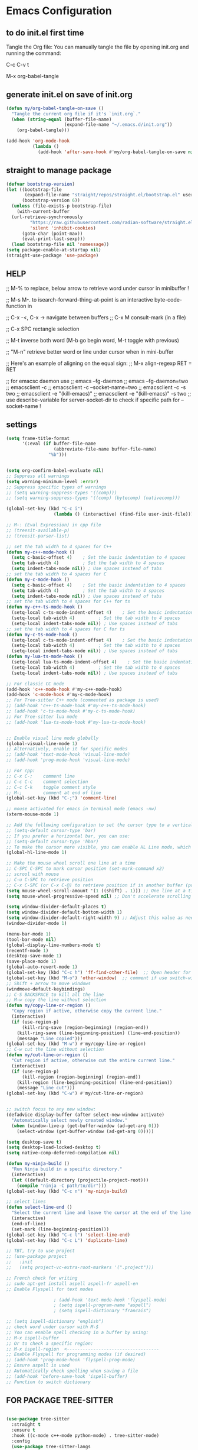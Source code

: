 * Emacs Configuration

** to do init.el first time
Tangle the Org file: You can manually tangle the file by opening init.org and running the command:

C-c C-v t

M-x org-babel-tangle

** generate init.el on save of init.org
#+BEGIN_SRC emacs-lisp :tangle init.el
  (defun my/org-babel-tangle-on-save ()
    "Tangle the current org file if it's `init.org`."
    (when (string-equal (buffer-file-name)
                        (expand-file-name "~/.emacs.d/init.org"))
      (org-babel-tangle)))

  (add-hook 'org-mode-hook
            (lambda ()
              (add-hook 'after-save-hook #'my/org-babel-tangle-on-save nil 'make-it-local)))
#+END_SRC

** straight to manage package
#+BEGIN_SRC emacs-lisp :tangle init.el
  (defvar bootstrap-version)
  (let ((bootstrap-file
         (expand-file-name "straight/repos/straight.el/bootstrap.el" user-emacs-directory))
        (bootstrap-version 6))
    (unless (file-exists-p bootstrap-file)
      (with-current-buffer
  	(url-retrieve-synchronously
           "https://raw.githubusercontent.com/radian-software/straight.el/develop/install.el"
           'silent 'inhibit-cookies)
        (goto-char (point-max))
        (eval-print-last-sexp)))
    (load bootstrap-file nil 'nomessage))
  (setq package-enable-at-startup nil)
  (straight-use-package 'use-package)
#+END_SRC

** HELP
;; M-% to replace, below arrow to retrieve word under cursor in minibuffer !

;; M-s M-. to isearch-forward-thing-at-point is an interactive byte-code-function in

;; C-x -<, C-x ->	navigate between buffers
;; C-x M		consult-mark (in a file)

;; C-x SPC          rectangle selection

;; M-t              inverse both word (M-b go begin word, M-t toggle with previous)

;; "M-n"            retrieve better word or line under cursor when in mini-buffer

;; Here's an example of aligning on the equal sign:
;; M-x align-regexp RET = RET

;; for emacsc daemon use
;; emacs --fg-daemon
;; emacs --fg-daemon=two
;; emacsclient -c
;; emacsclient -c --socket-name=two
;; emacsclient -c -s two
;; emacsclient -e "(kill-emacs)"
;; emacsclient -e "(kill-emacs)" -s two
;; use describe-variable for server-socket-dir to check if specific path for --socket-name !

** settings
#+BEGIN_SRC emacs-lisp :tangle init.el
  (setq frame-title-format
        '(:eval (if buffer-file-name
                    (abbreviate-file-name buffer-file-name)
                  "%b")))


  (setq org-confirm-babel-evaluate nil)
  ;; Suppress all warnings
  (setq warning-minimum-level :error)
  ;; Suppress specific types of warnings
  ;; (setq warning-suppress-types '((comp)))
  ;; (setq warning-suppress-types '((comp) (bytecomp) (nativecomp)))

  (global-set-key (kbd "C-c i")
                	(lambda () (interactive) (find-file user-init-file)))

  ;; M-: (Eval Expression) in cpp file
  ;; (treesit-available-p)
  ;; (treesit-parser-list)

  ;; set the tab width to 4 spaces for C++
  (defun my-c++-mode-hook ()
    (setq c-basic-offset 4)    ; Set the basic indentation to 4 spaces
    (setq tab-width 4)         ; Set the tab width to 4 spaces
    (setq indent-tabs-mode nil)) ; Use spaces instead of tabs
  ;; set the tab width to 4 spaces for C
  (defun my-c-mode-hook ()
    (setq c-basic-offset 4)    ; Set the basic indentation to 4 spaces
    (setq tab-width 4)         ; Set the tab width to 4 spaces
    (setq indent-tabs-mode nil)) ; Use spaces instead of tabs
  ;; set the tab width to 4 spaces for C++ for ts
  (defun my-c++-ts-mode-hook ()
    (setq-local c-ts-mode-indent-offset 4)    ; Set the basic indentation to 4 spaces
    (setq-local tab-width 4)         ; Set the tab width to 4 spaces
    (setq-local indent-tabs-mode nil)) ; Use spaces instead of tabs
  ;; set the tab width to 4 spaces for C for ts
  (defun my-c-ts-mode-hook ()
    (setq-local c-ts-mode-indent-offset 4)    ; Set the basic indentation to 4 spaces
    (setq-local tab-width 4)         ; Set the tab width to 4 spaces
    (setq-local indent-tabs-mode nil)) ; Use spaces instead of tabs
  (defun my-lua-ts-mode-hook ()
    (setq-local lua-ts-mode-indent-offset 4)    ; Set the basic indentation to 4 spaces
    (setq-local tab-width 4)         ; Set the tab width to 4 spaces
    (setq-local indent-tabs-mode nil)) ; Use spaces instead of tabs

  ;; For classic CC mode
  (add-hook 'c++-mode-hook #'my-c++-mode-hook)
  (add-hook 'c-mode-hook #'my-c-mode-hook)
  ;; For Tree-sitter C++ mode (commented as package is used)
  ;; (add-hook 'c++-ts-mode-hook #'my-c++-ts-mode-hook)
  ;; (add-hook 'c-ts-mode-hook #'my-c-ts-mode-hook)
  ;; For Tree-sitter lua mode
  ;; (add-hook 'lua-ts-mode-hook #'my-lua-ts-mode-hook)


  ;; Enable visual line mode globally
  (global-visual-line-mode 1)
  ;; Alternatively, enable it for specific modes
  ;; (add-hook 'text-mode-hook 'visual-line-mode)
  ;; (add-hook 'prog-mode-hook 'visual-line-mode)

  ;; For cpp:
  ;; C-x C-;    comment line
  ;; C-c C-c    comment selection
  ;; C-c C-k    toggle comment style
  ;; M-;        comment at end of line
  (global-set-key (kbd "C-;") 'comment-line)

  ;; mouse activated for emacs in terminal mode (emacs -nw)
  (xterm-mouse-mode 1)

  ;; Add the following configuration to set the cursor type to a vertical bar:
  ;; (setq-default cursor-type 'bar)
  ;; If you prefer a horizontal bar, you can use:
  ;; (setq-default cursor-type 'hbar)
  ;; To make the cursor more visible, you can enable HL Line mode, which highlights the current line:
  (global-hl-line-mode 1)

  ;; Make the mouse wheel scroll one line at a time
  ;; C-SPC C-SPC to mark cursor position (set-mark-command x2)
  ;; scrool with mouse
  ;; C-u C-SPC to retrieve position
  ;; C-x C-SPC (or C-x C-@) to retrieve position if in another buffer (pop-global-mark)
  (setq mouse-wheel-scroll-amount '(1 ((shift) . 1))) ;; One line at a time
  (setq mouse-wheel-progressive-speed nil) ;; Don't accelerate scrolling

  (setq window-divider-default-places t)
  (setq window-divider-default-bottom-width 1)
  (setq window-divider-default-right-width 9) ;; Adjust this value as needed
  (window-divider-mode 1)

  (menu-bar-mode 1)
  (tool-bar-mode nil)
  (global-display-line-numbers-mode t)
  (recentf-mode 1)
  (desktop-save-mode 1)
  (save-place-mode 1)
  (global-auto-revert-mode 1)
  (global-set-key (kbd "C-c h") 'ff-find-other-file)  ;; Open header for cpp
  (global-set-key (kbd "M-o") 'other-window)  ;; comment if use switch-window
  ;; Shift + arrow to move windows
  (windmove-default-keybindings)
  ;; C-S BACKSPACE to kill all the line
  ;; M-w copy the line without selection
  (defun my/copy-line-or-region ()
    "Copy region if active, otherwise copy the current line."
    (interactive)
    (if (use-region-p)
        (kill-ring-save (region-beginning) (region-end))
      (kill-ring-save (line-beginning-position) (line-end-position))
      (message "Line copied")))
  (global-set-key (kbd "M-w") #'my/copy-line-or-region)
  ;; C-w cut the line without selection
  (defun my/cut-line-or-region ()
    "Cut region if active, otherwise cut the entire current line."
    (interactive)
    (if (use-region-p)
        (kill-region (region-beginning) (region-end))
      (kill-region (line-beginning-position) (line-end-position))
      (message "Line cut")))
  (global-set-key (kbd "C-w") #'my/cut-line-or-region)


  ;; switch focus to any new window:
  (defadvice display-buffer (after select-new-window activate)
    "Automatically select newly created window."
    (when (window-live-p (get-buffer-window (ad-get-arg 0)))
      (select-window (get-buffer-window (ad-get-arg 0)))))

  (setq desktop-save t)
  (setq desktop-load-locked-desktop t)
  (setq native-comp-deferred-compilation nil)

  (defun my-ninja-build ()
    "Run Ninja build in a specific directory."
    (interactive)
    (let ((default-directory (projectile-project-root)))
      (compile "ninja -C path/to/dir")))
  (global-set-key (kbd "C-c n") 'my-ninja-build)

  ;; select lines
  (defun select-line-end ()
    "Select the current line and leave the cursor at the end of the line."
    (interactive)
    (end-of-line)
    (set-mark (line-beginning-position)))
  (global-set-key (kbd "C-c l") 'select-line-end)
  (global-set-key (kbd "C-c L") 'duplicate-line)

  ;; TBT, try to use project
  ;; (use-package project
  ;;   :init
  ;;   (setq project-vc-extra-root-markers '(".project")))

  ;; French check for writing
  ;; sudo apt-get install aspell aspell-fr aspell-en
  ;; Enable Flyspell for text modes

  					; (add-hook 'text-mode-hook 'flyspell-mode)
  					; (setq ispell-program-name "aspell")
  					; (setq ispell-dictionary "francais")

  ;; (setq ispell-dictionary "english")
  ;; check word under cursor with M-$
  ;; You can enable spell checking in a buffer by using:
  ;; M-x ispell-buffer
  ;; Or to check a specific region:
  ;; M-x ispell-region  <-----------------------------------
  ;; Enable Flyspell for programming modes (if desired)
  ;; (add-hook 'prog-mode-hook 'flyspell-prog-mode)
  ;; Ensure aspell is used
  ;; Automatically check spelling when saving a file
  ;; (add-hook 'before-save-hook 'ispell-buffer)
  ;; Function to switch dictionary

#+END_SRC

** FOR PACKAGE TREE-SITTER
#+BEGIN_SRC emacs-lisp :tangle init.el

  (use-package tree-sitter
    :straight t
    :ensure t
    :hook ((c-mode c++-mode python-mode) . tree-sitter-mode)
    :config
    (use-package tree-sitter-langs
      :straight t
      :ensure t
      :config
      (tree-sitter-require 'cpp)
      (tree-sitter-require 'c)
      (tree-sitter-require 'python)))

  ;; FOR NATIVE TREE-SITTER
  ;; ;; Run this interactively or add to your config
  ;; ;; (treesit-install-language-grammar 'c)
  ;; ;; (treesit-install-language-grammar 'cpp)
  ;; ;; Use Tree-sitter modes for C and C++
  ;; (setq major-mode-remap-alist
  ;;       '((c-mode          . c-ts-mode)
  ;;         (c++-mode        . c++-ts-mode)))
  ;; ;; Enable Tree-sitter highlighting
  ;; (add-hook 'c-ts-mode-hook #'treesit-font-lock-enable)
  ;; (add-hook 'c++-ts-mode-hook #'treesit-font-lock-enable)

  ;; COMMENTED
  ;; ; to see why c try each restart the grammar and no color in file ???
  ;; (use-package treesit-auto
  ;;   :straight t
  ;;   :custom
  ;;   (treesit-auto-install 'prompt)
  ;;   :config
  ;;   (treesit-auto-add-to-auto-mode-alist 'all)
  ;;   (global-treesit-auto-mode))
  ;; ;; Warning (treesit): Cannot activate tree-sitter, because language grammar for c is unavailable (version-mismatch): 15
  ;; (setq treesit-language-source-alist
  ;;       '((c         "https://github.com/tree-sitter/tree-sitter-c" "v0.20.3")  ;; 0.23.4
  ;; 	;;(cpp       "https://github.com/tree-sitter/tree-sitter-cpp" "v0.23.4")  ;; 0.23.4
  ;;         (python    "https://github.com/tree-sitter/tree-sitter-python" "v0.20.4")
  ;;         (rust      "https://github.com/tree-sitter/tree-sitter-rust" "v0.20.1")
  ;;         (bash      "https://github.com/tree-sitter/tree-sitter-bash" "v0.19.0")))  ;; 0.22.0
  ;;         ;;(lua       "https://github.com/Azganoth/tree-sitter-lua" "v2.1.3")))
  ;; ;; Then install each grammar
  ;; ;; (dolist (lang '(c cpp python rust bash lua))
  ;;   ;; (treesit-install-language-grammar lang))
  ;; ;; C-x C-e on(should have the same):
  ;; ;; (treesit-language-abi-version)
  ;; ;; (treesit-language-abi-version 'lua)
  ;; ;; 13 (#o15, #xd, ?\C-m)
  ;; ;; so version is 13
#+END_SRC

** grep setting
#+BEGIN_SRC emacs-lisp :tangle init.el
  ;; Ensure `grep` and `rgrep` use `ripgrep`
  (setq grep-program "rg")
  ;; launch with ":rgrep"
  ;; "M-n" to retrieve word under cursor to be searched
  ;; In grep buffer, use "n" "p" to see file next/previous preview also with tramp
  ;; In grep buffer, use "C-o" to preview the file under cursor in grep buffer
  ;; Use "M-s ." "M-s M-." to retrieve word under cursor to be searched (classic isearch used)
  ;; define command to search in * from project root :
  (defun my-rgrep-selection-or-word ()
    "Run rgrep with the selected region or the word under the cursor.
  Reuse the existing grep buffer window if open."
    (interactive)
    (let* ((selection (when (use-region-p)
                        (buffer-substring-no-properties (region-beginning) (region-end))))
           (word (or selection (thing-at-point 'word t)))
           (root-dir (project-root (project-current))))
      (rgrep word "*" root-dir)
      (let ((grep-buffer "*grep*"))
        (when (get-buffer grep-buffer)
          (let ((window (get-buffer-window grep-buffer)))
            (if window
                (select-window window)
              (pop-to-buffer grep-buffer)))))))
  (global-set-key (kbd "C-c g") 'my-rgrep-selection-or-word)
#+END_SRC

** crux (useful commands)
#+BEGIN_SRC emacs-lisp :tangle init.el
  ;; Collection of Ridiculously Useful eXtensions
  (use-package crux
    :straight t
    :ensure t
    :config
    (global-set-key (kbd "C-a") 'crux-move-beginning-of-line)
    (global-set-key (kbd "C-o") 'crux-smart-open-line)
    ;; (global-set-key (kbd "C-x C-o") 'crux-other-window-or-switch-buffer)
    ;; (global-set-key (kbd "C-c C-l") 'crux-duplicate-current-line-or-region)
    (global-set-key (kbd "C-c C--") 'crux-kill-whole-line)
    (global-set-key (kbd "C-c ;") 'crux-duplicate-and-comment-current-line-or-region))
#+END_SRC

** doom-themes
#+BEGIN_SRC emacs-lisp :tangle init.el
  (use-package doom-themes
    :straight t
    :ensure t
    :config
    ;; (load-theme 'leuven-dark nil)
    )
#+END_SRC
			 
** material-theme
#+BEGIN_SRC emacs-lisp :tangle init.el
  (use-package material-theme
    :straight t
    :ensure t
    :config
    ;; (load-theme 'material-light t)
    (load-theme 'material t)
    )
#+END_SRC
	     
** powerline
#+BEGIN_SRC emacs-lisp :tangle init.el
  (use-package powerline
    :straight t
    :ensure t
    :config
    (powerline-default-theme))
#+END_SRC

** undo-tree
#+BEGIN_SRC emacs-lisp :tangle init.el
  (use-package undo-tree
    :straight t
    :ensure t
    :init
    (setq undo-tree-auto-save-history t)
    (setq undo-tree-history-directory-alist
          `(("." . ,(expand-file-name "undo-tree-history" user-emacs-directory))))
    :config
    (global-undo-tree-mode)
    ;; Create undo history directory if it doesn't exist
    (unless (file-directory-p (expand-file-name "undo-tree-history" user-emacs-directory))
      (make-directory (expand-file-name "undo-tree-history" user-emacs-directory) t)))
#+END_SRC

** markdown-mode
#+BEGIN_SRC emacs-lisp :tangle init.el
  (use-package markdown-mode
    :straight t
    :ensure t)
#+END_SRC

** Highlight symbols in all buffers
#+BEGIN_SRC emacs-lisp :tangle init.el
  ;; ;; To toggle the highlight of the symbol under the cursor in all buffers:
  (use-package highlight-thing
    :straight t
    :ensure t)
  (require 'highlight-thing)
  ;; Define a list of colors
  (defvar highlight-symbol-colors '("yellow" "cyan" "magenta" "green" "blue" "orange" "red" "purple")
    "List of colors for highlighting symbols.")
  (defvar highlight-symbol-color-index 0
    "Index of the next color to use from `highlight-symbol-colors`.")
  (defvar highlighted-symbols nil
    "List of currently highlighted symbols.")
  (defun toggle-highlight-symbol-at-point ()
    "Toggle highlighting for the symbol at point in all buffers."
    (interactive)
    (let* ((symbol-at-point (thing-at-point 'symbol t))  ;; Ensure the symbol is correctly identified
           (pattern (regexp-quote symbol-at-point)))
      (if (and symbol-at-point (member pattern highlighted-symbols))
  	;; If the symbol is already highlighted, unhighlight it
  	(unhighlight-symbol-at-point pattern)
        ;; Otherwise, highlight the symbol with the next color
        (highlight-symbol-with-next-color symbol-at-point))))
  (defun highlight-symbol-with-next-color (symbol-at-point)
    "Highlight the symbol at point with the next color from `highlight-symbol-colors`."
    (let ((color (nth highlight-symbol-color-index highlight-symbol-colors)))
      (when symbol-at-point
        (save-excursion
          ;; Create a custom face for the symbol with the chosen color
          (let ((face-name (intern (concat "highlight-symbol-face-" color))))
            (unless (facep face-name)
              (make-face face-name)
              (set-face-attribute face-name nil :background color :foreground "black"))
            (dolist (buffer (buffer-list))
              (with-current-buffer buffer
                (highlight-regexp (regexp-quote symbol-at-point) face-name))))
          ;; Add the symbol to the list of highlighted symbols
          (add-to-list 'highlighted-symbols (regexp-quote symbol-at-point))
          ;; Update the color index for the next symbol
          (setq highlight-symbol-color-index (mod (1+ highlight-symbol-color-index) (length highlight-symbol-colors)))))))
  (defun unhighlight-symbol-at-point (pattern)
    "Remove highlighting for the symbol at point in all buffers."
    (interactive)
    (when pattern
      (dolist (buffer (buffer-list))
        (with-current-buffer buffer
          (hi-lock-unface-buffer pattern)))
      ;; Remove the symbol from the list of highlighted symbols
      (setq highlighted-symbols (remove pattern highlighted-symbols))))
  (defun unhighlight-all-symbols-in-all-buffers ()
    "Remove all symbol highlighting in all buffers."
    (interactive)
    (dolist (buffer (buffer-list))
      (with-current-buffer buffer
        (hi-lock-mode 1)  ;; Ensure hi-lock-mode is enabled
        (hi-lock-unface-buffer t)))
    ;; Clear the list of highlighted symbols
    (setq highlighted-symbols nil))
  ;; Bind the function to the shortcut
  (global-set-key (kbd "C-c C-SPC") 'toggle-highlight-symbol-at-point)
  (global-set-key (kbd "C-c C-M-SPC") 'unhighlight-all-symbols-in-all-buffers)
#+END_SRC

** expand-region
#+BEGIN_SRC emacs-lisp :tangle init.el
  (use-package expand-region
    :straight t
    :ensure t
    :config
    (global-set-key (kbd "C-=") 'er/expand-region))
#+END_SRC

** ALT + Arrow Up and ALT + Arrow Down to move lines:
#+BEGIN_SRC emacs-lisp :tangle init.el
  (use-package drag-stuff
    :straight t
    :ensure t
    :config
    (drag-stuff-global-mode 1)
    (global-set-key (kbd "M-<up>") 'drag-stuff-up)
    (global-set-key (kbd "M-<down>") 'drag-stuff-down))
#+END_SRC

** savehist
#+BEGIN_SRC emacs-lisp :tangle init.el
  (use-package savehist
    :straight t
    :ensure t
    :init
    (savehist-mode 1)
    (setq savehist-additional-variables '(command-history)))
#+END_SRC

** eglot
#+BEGIN_SRC emacs-lisp :tangle init.el
  (use-package eglot
    :straight t
    :ensure t
    ;; 2. **Install `clangd`**: Install `clangd` if you haven't already. You can install it using a package manager like `brew`, `apt`, or `choco`:
    ;; sudo apt install clangd
    ;; 3. **Configure Eglot for C++**: Add `clangd` to Eglot's configuration for C++ mode:
    :config
    (add-to-list 'eglot-server-programs '(c++-mode . ("clangd")))
    (add-to-list 'eglot-server-programs '(c-mode . ("clangd")))
    (add-to-list 'eglot-server-programs '(lua-mode . ("lua-language-server")))
    ;; 4. **Start Eglot**: Open a C++ file and start Eglot with `M-x eglot RET`. This will initialize `clangd` for your project.
    ;; 5. **Automatic Startup**: If you want Eglot to start automatically when you open a C++ file, add it to the major-mode hook:
    (add-hook 'c++-mode-hook 'eglot-ensure)
    (add-hook 'c-mode-hook 'eglot-ensure))
  ;; (add-hook 'lua-mode-hook 'eglot-ensure))
  ;; 6. **Project-Specific Configuration**: You can customize `clangd` using a `.dir-locals.el` file in your project directory:
  ;; ((c++-mode . ((eglot-workspace-configuration . (:clangd (:fallbackFlags ["-std=c++17"] :clangTidy (:checks ["*"] :clangdCheck :json-false))))))
  ;;  (c-mode . ((eglot-workspace-configuration . (:clangd (:fallbackFlags ["-std=c11"] :clangTidy (:checks ["*"] :clangdCheck :json-false))))))))
  ;; start eglot on buffers after restart !!
  (add-hook 'emacs-startup-hook
  	  (lambda ()
  	    (dolist (buf (buffer-list))
  	      (with-current-buffer buf
  		(when (and (or (derived-mode-p 'c-mode)
  			       (derived-mode-p 'c++-mode)
  			       (derived-mode-p 'lua-mode))
  			   (not (eglot-current-server)))
  		  (eglot-ensure))))))
  (with-eval-after-load 'eglot
    (define-key eglot-mode-map (kbd "M-m r") 'eglot-rename)
    (define-key eglot-mode-map (kbd "M-m o") 'eglot-code-action-organize-imports)
    (define-key eglot-mode-map (kbd "M-m h") 'eldoc)
    (define-key eglot-mode-map (kbd "M-m =") 'eglot-format)
    (define-key eglot-mode-map (kbd "M-m ?") 'xref-find-references)
    (define-key eglot-mode-map (kbd "M-.")   'xref-find-definitions))
#+END_SRC

** Company Mode
#+BEGIN_SRC emacs-lisp :tangle init.el
  (use-package company
    :straight t
    :init
    (global-company-mode)
    :config
    (setq company-idle-delay 0.2
          company-minimum-prefix-length 1
          company-show-numbers t
          company-tooltip-align-annotations t)
    :bind (:map company-active-map
                ("<tab>" . company-complete-selection)
                ("C-n" . company-select-next)
                ("C-p" . company-select-previous)))
#+END_SRC

** yasnippet (completion)
#+BEGIN_SRC emacs-lisp :tangle init.el
  ;; Optionnel : snippets pour les complétions
  (use-package yasnippet
    :straight t
    :init (yas-global-mode 1))
#+END_SRC

** company-box (Optionnel : affichage visuel des complétions)
#+BEGIN_SRC emacs-lisp :tangle init.el
  (use-package company-box
    :straight t
    :hook (company-mode . company-box-mode))
#+END_SRC




** Magit
#+BEGIN_SRC emacs-lisp :tangle init.el
  (use-package magit
    :straight t
    :ensure t
    :bind (("C-x g" . magit-status)
           ("C-x M-g" . magit-dispatch)))
  ;; seems needed to have magit ok to find git
  (eval-after-load 'tramp
    '(setq magit-remote-git-executable "/usr/bin/git"))
  ;; magit-ediff-show-commit  : to see the diff of file as vscode
  ;; magit-log-buffer-file    : to see all previous commit for file
#+END_SRC

** git-gutter (view git change in margin)
#+BEGIN_SRC emacs-lisp :tangle init.el
  (use-package git-gutter
    :straight t
    :ensure t
    :config
    (global-git-gutter-mode +1))
#+END_SRC

** Install and configure Vertico
#+BEGIN_SRC emacs-lisp :tangle init.el
  (use-package vertico
    :straight t
    :ensure t
    :init
    (vertico-mode)
    :config
    (define-key vertico-map (kbd "DEL") #'vertico-directory-delete-word)
    :custom
    (vertico-resize t)  ;; Enable dynamic resizing
    (vertico-count 30)) ;; Number of candidates to show
  (setq max-mini-window-height 0.5)  ;; max 50%
  ;; Optional enhancements
  (use-package marginalia
    :straight t
    :ensure t
    :init
    (marginalia-mode))
  (use-package orderless
    :straight t
    :ensure t
    :custom
    (completion-styles '(orderless basic))
    (completion-category-defaults nil)
    (completion-category-overrides '((file (styles basic partial-completion)))))
#+END_SRC

** consult
#+BEGIN_SRC emacs-lisp :tangle init.el
  (use-package consult
    :straight t
    :ensure t
    :bind (("C-s" . consult-line)    ;; "M-n" to retrieve line under cursor when in mini-buffer 
           ("M-y" . consult-yank-pop)
           ("C-x b" . consult-buffer)
           ("C-x M" . consult-mark)
           ("C-x 4 b" . consult-buffer-other-window)
           ("C-x 5 b" . consult-buffer-other-frame)
           ("M-g g" . consult-goto-line)
           ("M-g M-g" . consult-goto-line)
           ("C-x C-r" . consult-recent-file)
           ("M-s r" . my-consult-ripgrep-standard)
           ("M-s R" . my/consult-ripgrep-all)
           ("M-s l" . consult-line)))

  ;; Standard Search:
  (defun my-consult-ripgrep-standard ()
    "Run consult-ripgrep with standard parameters."
    (interactive)
    (let ((consult-ripgrep-args "rg --null --line-buffered --color=never --max-columns=1000 --path-separator / --smart-case --no-heading --line-number")
          (symbol (thing-at-point 'symbol t)))
      (if symbol
  	(consult-ripgrep nil symbol)
        (consult-ripgrep))))
  ;; Search All Files:
  (defun my/consult-ripgrep-all ()
    "Run consult-ripgrep to search all files."
    (interactive)
    (let ((consult-ripgrep-args "rg -uu --null --line-buffered --color=never --max-columns=1000 --path-separator / --smart-case --no-heading --line-number")
          (symbol (thing-at-point 'symbol t)))
      (if symbol
  	(consult-ripgrep nil symbol)
        (consult-ripgrep))))

  ;; (defun consult-ripgrep-with-symbol-at-point ()
  ;;   "Run `consult-ripgrep` with the symbol at point as the initial input."
  ;;   (interactive)
  ;;   (let ((symbol (thing-at-point 'symbol t)))
  ;;     (if symbol
  ;;         (consult-ripgrep nil symbol)
  ;;       (message "No symbol found under cursor."))))

  ;; ;; Bind the custom function to a key
  ;; (global-set-key (kbd "C-c r") 'consult-ripgrep-with-symbol-at-point)
#+END_SRC

** deadgrep
#+BEGIN_SRC emacs-lisp :tangle init.el
  					; (use-package deadgrep
  					;              :straight t
  					;              :ensure t
  					;              :init
  					;              :config
  					;              (global-set-key (kbd "<f5>") #'deadgrep))
#+END_SRC
;

** rg
#+BEGIN_SRC emacs-lisp :tangle init.el
  					; (use-package rg
  					;              :straight t
  					;              :ensure t
  					;              :init
  					;              :config
  					;              (rg-enable-default-bindings)) ;; C-c S
  					; (with-eval-after-load 'rg
  					;                       (advice-add 'rg-run :after
  					;                                   #'(lambda (_pattern _files _dir &optional _literal _confirm _flags) (pop-to-buffer (rg-buffer-name)))))
#+END_SRC

** which-key
#+BEGIN_SRC emacs-lisp :tangle init.el
  ;; Install and configure which-key
  (use-package which-key
    :straight t
    :ensure t
    :init
    :config
    (which-key-mode t)
    (which-key-enable-god-mode-support)
    (setq which-key-idle-delay 0.5))  ;; Adjust the delay as needed
#+END_SRC

** lua-mode
#+BEGIN_SRC emacs-lisp :tangle init.el
  ;; ;; Install lua-mode
  ;; (use-package lua-mode
  ;;              :straight t
  ;;              :ensure t)
  ;; ;; Download love-minor-mode: Clone the love-minor-mode repository from GitHub.
  ;; ;; git clone https://github.com/ejmr/love-minor-mode.git ~/.emacs.d/love-minor-mode
  ;; ;; Load love-minor-mode
  ;; (add-to-list 'load-path "~/.emacs.d/love-minor-mode")
  ;; (require 'love-minor-mode)
  ;; ;; Enable love-minor-mode for lua-mode
  ;; (add-hook 'lua-mode-hook 'love-minor-mode)
  ;; (global-set-key (kbd "M-p") (lambda () (interactive) (shell-command "love .")))
#+END_SRC

** multiple-cursors
#+BEGIN_SRC emacs-lisp :tangle init.el
  ;; C-g    To remove selection after multi-cursor creation
  ;; Install multiple-cursors
  (use-package multiple-cursors
    :straight t
    :ensure t
    :bind (("C-S-c C-S-c" . mc/edit-lines)
           ;; ("C-<" . mc/mark-next-like-this)
           ;; ("C-M-<" . mc/skip-to-next-like-this)
           ("C-c C-d" . mc/skip-to-next-like-this)
           ;; ("C->" . mc/mark-previous-like-this)
           ;;("C-c C-<" . mc/mark-all-like-this)
           ("C-c C-a" . mc/mark-all-like-this)
           ))
  (global-set-key (kbd "C-d") 'mc/mark-next-like-this)
#+END_SRC

** vterm
#+BEGIN_SRC emacs-lisp :tangle init.el
  ;; (require 'vterm)
  (use-package vterm
    :straight t
    :ensure t
    :bind ("C-c t" . my-vterm)
    :config
    (setq vterm-size 80)
    (setq vterm-command "/bin/bash"))
  (defun my-vterm ()
    "Open a new instance of vterm."
    (interactive)
    (vterm (generate-new-buffer-name "vterm")))
#+END_SRC

** org
#+BEGIN_SRC emacs-lisp :tangle init.el
  					; (require 'org)
  ;; pomodoro
  ;; org-timer-set-timer
  ;; org-timer-pause-or-continue

  ;; IMAGE with ORG

  ;; (use-package org-download
  ;;     :straight t
  ;;   :ensure t
  ;;   :config
  ;;   (setq org-download-image-dir "images")
  ;;   (add-hook 'dired-mode-hook 'org-download-enable))

  ;; to view all image link:
  ;; add a description:
  ;; [[file:images/example.png][Click to view image]]
  ;; Or use C-c ' to open the Org source block (if inside one).
  ;; Or toggle visibility with org-toggle-link-display.

  ;; [[file:images/example.png]]
  ;; This assumes the image is in a subfolder images/ relative to the .org file.

  ;; try yank-media (yank-media-type) to yank a copy image from external
  ;; Make sure your image link looks like this:
  ;; [[file:/path/to/image.png]]
  ;; Avoid adding a description inside the link (like `[[file:/path/to/image.png][desc]]`) unless you use a prefix when toggling.
  ;; C-c C-x C-v
  ;; This runs `org-toggle-inline-images`, which shows or hides images inline.
  ;; If your link includes a description, use:
  ;; C-u C-c C-x C-v
  ;; Add this to your Emacs config to always show images when opening `.org` files:
  ;; (setq org-startup-with-inline-images t)
  ;; If you're generating images dynamically (e.g., via code blocks), add this hook:
  ;; (add-hook 'org-babel-after-execute-hook 'org-redisplay-inline-images)
  ;; You can control image size with:
  ;; (setq org-image-actual-width 300) ; or nil to use actual size

  ;; https://github.com/plantuml/plantuml/releases
  ;; To do plantuml
  (org-babel-do-load-languages
   'org-babel-load-languages
   '((plantuml . t))) ; this line activates plantuml
  (setq org-plantuml-jar-path (expand-file-name "/home/coyote/.emacs.d/.local/etc/plantuml.jar"))
  ;; Add this to your config to show images automatically:
  (setq org-startup-with-inline-images t)
  (add-hook 'org-babel-after-execute-hook 'org-redisplay-inline-images)
  ;; 1. Place your cursor inside the block and press:
  ;; C-c C-c
  ;; This runs the block and generates `hello.png`.
  ;; 2. If it doesn’t show automatically, press:
  ;; C-c C-x C-v
  ;; to toggle inline image display.
  ;; 3. ### ✅ Example Block Recap
  ;; ```org
  ;; #+BEGIN_SRC plantuml :file hello.png
  ;; @startuml
  ;; Bob -> Alice : hello
  ;; @enduml
  ;; #+END_SRC
  ;; ```

  ;; C-c C-o (org-open-at-point) Opens the link under the cursor. This works for URLs, files, headlines, and more.
  ;; RET (Enter key) — if configured You can make pressing Enter open links by adding this to your config:
  (setq org-return-follows-link t)

  ;; To **decrease image size** and make it persistent, add this to your Emacs config (`init.el` or `.emacs`):
  ;; (setq org-image-actual-width 300)  ;; or any number of pixels you prefer
  ;; This controls the **maximum width** of displayed images. You can also use a list of widths:
  ;; (setq org-image-actual-width '(300))  ;; safer for Org's internal handling
  ;; If you want images to scale automatically to fit your window, you can use:
  ;; (setq org-image-actual-width nil)  ;; uses actual image size
  ;; After changing the setting, you can refresh the display with:
  ;; (org-display-inline-images)
#+END_SRC

** pulsar
#+BEGIN_SRC emacs-lisp :tangle init.el
  					; (use-package pulsar
  					;              :straight t
  					;              :ensure t
  					;              :config
  					;              (pulsar-global-mode 1))
  					; (add-hook 'minibuffer-setup-hook #'pulsar-pulse-line)
#+END_SRC

** switch-window
#+BEGIN_SRC emacs-lisp :tangle init.el
  (winner-mode 1)  ;; winner-undo (C-c <left>) and winner-redo (C-c <right>)
  ;; add easier switch windows
  (use-package switch-window
    :straight t
    :ensure t
    :config
    ;; (advice-add 'switch-window :after 'pulsar-pulse-line)

    (global-set-key (kbd "M-o") 'switch-window)

    ;; (global-set-key (kbd "C-c m") 'delete-other-windows)
    (global-set-key (kbd "C-c m") 'switch-window-then-maximize)

    ;; (global-set-key (kbd "C-c h") 'split-window-below)
    (global-set-key (kbd "C-c _") 'switch-window-then-split-below)

    ;; (global-set-key (kbd "C-c v") 'split-window-right)
    (global-set-key (kbd "C-c v") 'switch-window-then-split-right)

    ;; (global-set-key (kbd "C-c c") 'delete-window)
    (global-set-key (kbd "C-c c") 'switch-window-then-delete)

    (global-set-key (kbd "C-x 4 d") 'switch-window-then-dired)
    (global-set-key (kbd "C-x 4 f") 'switch-window-then-find-file)
    (global-set-key (kbd "C-x 4 m") 'switch-window-then-compose-mail)
    (global-set-key (kbd "C-x 4 r") 'switch-window-then-find-file-read-only)

    (global-set-key (kbd "C-x 4 C-f") 'switch-window-then-find-file)
    (global-set-key (kbd "C-x 4 C-o") 'switch-window-then-display-buffer)

    (global-set-key (kbd "C-x 4 0") 'switch-window-then-kill-buffer)

    ;; I use text terminal, but I want bigger label.
    ;; The only choice is using asciiart, which draw a bigger label with small ascii char.
    ;; (setq switch-window-shortcut-appearance 'text)
    ;; (setq switch-window-shortcut-appearance 'asciiart)  ;; for terminal emacs mode !

    ;; I want to select a window with "a-z" instead of "1-9".
    (setq switch-window-shortcut-style 'qwerty)
    ;; Note: user can arrange qwerty shortcuts by variable `switch-window-qwerty-shortcuts'.
    ;; I want to hide window label when window's number < 3
    (setq switch-window-threshold 2)
    ;; I want to select minibuffer with label "z".
    (setq switch-window-minibuffer-shortcut ?z))
#+END_SRC

** meow
#+BEGIN_SRC emacs-lisp :tangle init.el
  (use-package meow
    :straight t
    :ensure t)
  (defun meow-setup ()
    (setq meow-cheatsheet-layout meow-cheatsheet-layout-qwerty)
    (meow-motion-overwrite-define-key
     '("j" . meow-next)
     '("k" . meow-prev)
     '("<escape>" . ignore))
    (meow-leader-define-key
     ;; SPC j/k will run the original command in MOTION state.
     '("j" . "H-j")
     '("k" . "H-k")
     ;; Use SPC (0-9) for digit arguments.
     '("1" . meow-digit-argument)
     '("2" . meow-digit-argument)
     '("3" . meow-digit-argument)
     '("4" . meow-digit-argument)
     '("5" . meow-digit-argument)
     '("6" . meow-digit-argument)
     '("7" . meow-digit-argument)
     '("8" . meow-digit-argument)
     '("9" . meow-digit-argument)
     '("0" . meow-digit-argument)
     '("/" . meow-keypad-describe-key)
     '("?" . meow-cheatsheet))
    (meow-normal-define-key
     '("0" . meow-expand-0)
     '("9" . meow-expand-9)
     '("8" . meow-expand-8)
     '("7" . meow-expand-7)
     '("6" . meow-expand-6)
     '("5" . meow-expand-5)
     '("4" . meow-expand-4)
     '("3" . meow-expand-3)
     '("2" . meow-expand-2)
     '("1" . meow-expand-1)
     '("-" . negative-argument)
     '(";" . meow-reverse)
     '("," . meow-inner-of-thing)
     '("." . meow-bounds-of-thing)
     '("[" . meow-beginning-of-thing)
     '("]" . meow-end-of-thing)
     '("a" . meow-append)
     '("A" . meow-open-below)
     '("b" . meow-back-word)
     '("B" . meow-back-symbol)
     '("c" . meow-change)
     '("d" . meow-delete)
     '("D" . meow-backward-delete)
     '("e" . meow-next-word)
     '("E" . meow-next-symbol)
     '("f" . meow-find)
     '("g" . meow-cancel-selection)
     '("G" . meow-grab)
     '("h" . meow-left)
     '("H" . meow-left-expand)
     '("i" . meow-insert)
     '("I" . meow-open-above)
     '("j" . meow-next)
     '("J" . meow-next-expand)
     '("k" . meow-prev)
     '("K" . meow-prev-expand)
     '("l" . meow-right)
     '("L" . meow-right-expand)
     '("m" . meow-join)
     '("n" . meow-search)
     '("o" . meow-block)
     '("O" . meow-to-block)
     '("p" . meow-yank)
     '("q" . meow-quit)
     '("Q" . meow-goto-line)
     '("r" . meow-replace)
     '("R" . meow-swap-grab)
     '("s" . meow-kill)
     '("t" . meow-till)
     '("u" . meow-undo)
     '("U" . meow-undo-in-selection)
     '("v" . meow-visit)
     '("w" . meow-mark-word)
     '("W" . meow-mark-symbol)
     '("x" . meow-line)
     '("X" . meow-goto-line)
     '("y" . meow-save)
     '("Y" . meow-sync-grab)
     '("z" . meow-pop-selection)
     '("'" . repeat)
     '("<escape>" . ignore)))
  (require 'meow)
  (meow-setup)
  (meow-global-mode 1)

  (custom-set-faces
   '(meow-normal-cursor ((t (:background "violet"))))
   '(meow-insert-cursor ((t (:background "red"))))
   '(meow-motion-cursor ((t (:background "green"))))
   '(meow-keypad-cursor ((t (:background "blue"))))
   '(meow-beacon-cursor ((t (:background "orange"))))
   )
#+END_SRC

** additional settings
#+BEGIN_SRC emacs-lisp :tangle init.el
  ;; Additional settings
  ;; (setq lsp-enable-snippet nil)  ;; Disable snippets if they cause issues
  (custom-set-variables
   ;; custom-set-variables was added by Custom.
   ;; If you edit it by hand, you could mess it up, so be careful.
   ;; Your init file should contain only one such instance.
   ;; If there is more than one, they won't work right.
   '(global-display-line-numbers-mode t)
   '(package-selected-packages nil)
   '(tool-bar-mode nil))
  (custom-set-faces
   ;; custom-set-faces was added by Custom.
   ;; If you edit it by hand, you could mess it up, so be careful.
   ;; Your init file should contain only one such instance.
   ;; If there is more than one, they won't work right.
   '(default ((t (:family "DejaVu Sans Mono" :foundry "PfEd" :slant normal :weight regular :height 90 :width normal)))))
#+END_SRC
